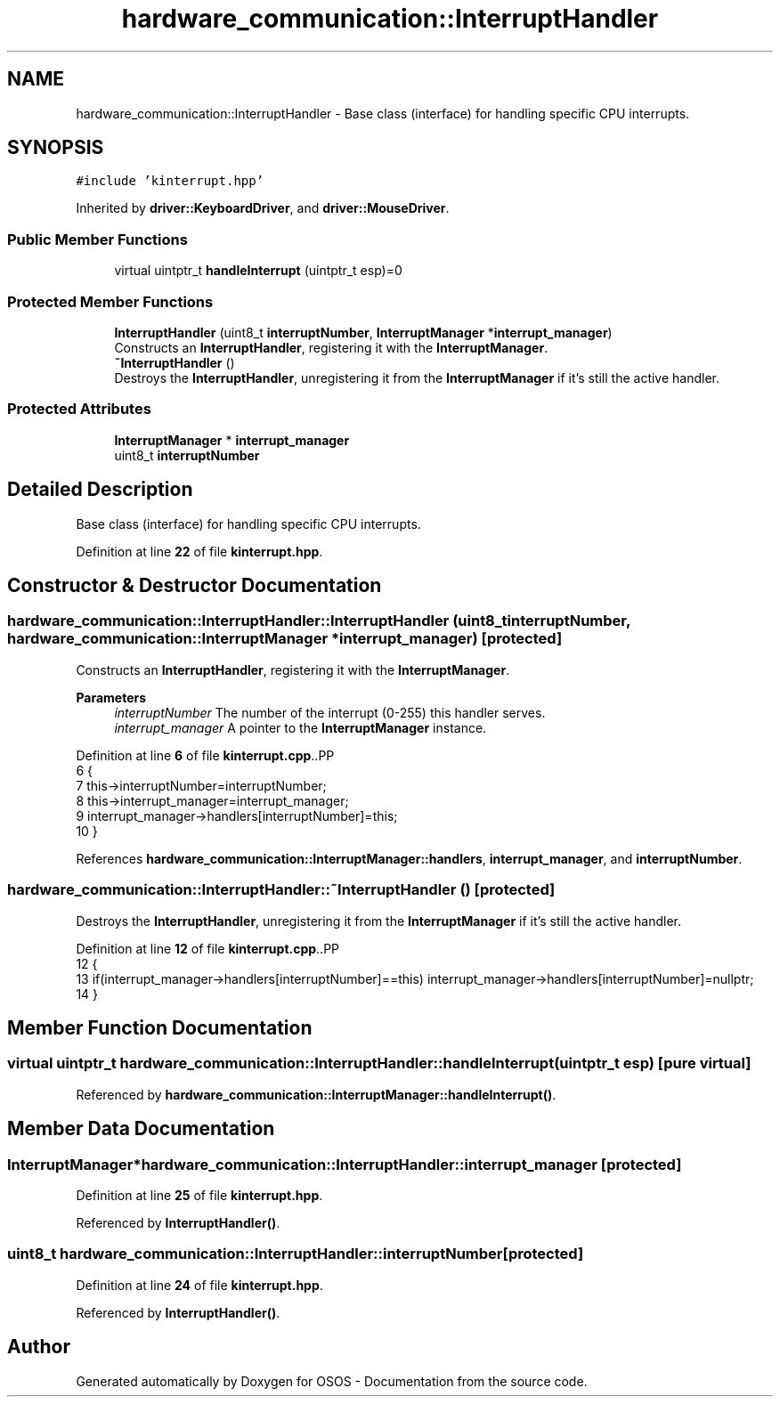 .TH "hardware_communication::InterruptHandler" 3 "Fri Oct 24 2025 10:32:01" "OSOS - Documentation" \" -*- nroff -*-
.ad l
.nh
.SH NAME
hardware_communication::InterruptHandler \- Base class (interface) for handling specific CPU interrupts\&.  

.SH SYNOPSIS
.br
.PP
.PP
\fC#include 'kinterrupt\&.hpp'\fP
.PP
Inherited by \fBdriver::KeyboardDriver\fP, and \fBdriver::MouseDriver\fP\&.
.SS "Public Member Functions"

.in +1c
.ti -1c
.RI "virtual uintptr_t \fBhandleInterrupt\fP (uintptr_t esp)=0"
.br
.in -1c
.SS "Protected Member Functions"

.in +1c
.ti -1c
.RI "\fBInterruptHandler\fP (uint8_t \fBinterruptNumber\fP, \fBInterruptManager\fP *\fBinterrupt_manager\fP)"
.br
.RI "Constructs an \fBInterruptHandler\fP, registering it with the \fBInterruptManager\fP\&. "
.ti -1c
.RI "\fB~InterruptHandler\fP ()"
.br
.RI "Destroys the \fBInterruptHandler\fP, unregistering it from the \fBInterruptManager\fP if it's still the active handler\&. "
.in -1c
.SS "Protected Attributes"

.in +1c
.ti -1c
.RI "\fBInterruptManager\fP * \fBinterrupt_manager\fP"
.br
.ti -1c
.RI "uint8_t \fBinterruptNumber\fP"
.br
.in -1c
.SH "Detailed Description"
.PP 
Base class (interface) for handling specific CPU interrupts\&. 
.PP
Definition at line \fB22\fP of file \fBkinterrupt\&.hpp\fP\&.
.SH "Constructor & Destructor Documentation"
.PP 
.SS "hardware_communication::InterruptHandler::InterruptHandler (uint8_t interruptNumber, \fBhardware_communication::InterruptManager\fP * interrupt_manager)\fC [protected]\fP"

.PP
Constructs an \fBInterruptHandler\fP, registering it with the \fBInterruptManager\fP\&. 
.PP
\fBParameters\fP
.RS 4
\fIinterruptNumber\fP The number of the interrupt (0-255) this handler serves\&. 
.br
\fIinterrupt_manager\fP A pointer to the \fBInterruptManager\fP instance\&. 
.RE
.PP

.PP
Definition at line \fB6\fP of file \fBkinterrupt\&.cpp\fP\&..PP
.nf
6                                                                                                                                           {
7     this\->interruptNumber=interruptNumber;
8     this\->interrupt_manager=interrupt_manager;
9     interrupt_manager\->handlers[interruptNumber]=this;
10 }
.fi

.PP
References \fBhardware_communication::InterruptManager::handlers\fP, \fBinterrupt_manager\fP, and \fBinterruptNumber\fP\&.
.SS "hardware_communication::InterruptHandler::~InterruptHandler ()\fC [protected]\fP"

.PP
Destroys the \fBInterruptHandler\fP, unregistering it from the \fBInterruptManager\fP if it's still the active handler\&. 
.PP
Definition at line \fB12\fP of file \fBkinterrupt\&.cpp\fP\&..PP
.nf
12                                                          {
13     if(interrupt_manager\->handlers[interruptNumber]==this) interrupt_manager\->handlers[interruptNumber]=nullptr;
14 }
.fi

.SH "Member Function Documentation"
.PP 
.SS "virtual uintptr_t hardware_communication::InterruptHandler::handleInterrupt (uintptr_t esp)\fC [pure virtual]\fP"

.PP
Referenced by \fBhardware_communication::InterruptManager::handleInterrupt()\fP\&.
.SH "Member Data Documentation"
.PP 
.SS "\fBInterruptManager\fP* hardware_communication::InterruptHandler::interrupt_manager\fC [protected]\fP"

.PP
Definition at line \fB25\fP of file \fBkinterrupt\&.hpp\fP\&.
.PP
Referenced by \fBInterruptHandler()\fP\&.
.SS "uint8_t hardware_communication::InterruptHandler::interruptNumber\fC [protected]\fP"

.PP
Definition at line \fB24\fP of file \fBkinterrupt\&.hpp\fP\&.
.PP
Referenced by \fBInterruptHandler()\fP\&.

.SH "Author"
.PP 
Generated automatically by Doxygen for OSOS - Documentation from the source code\&.

